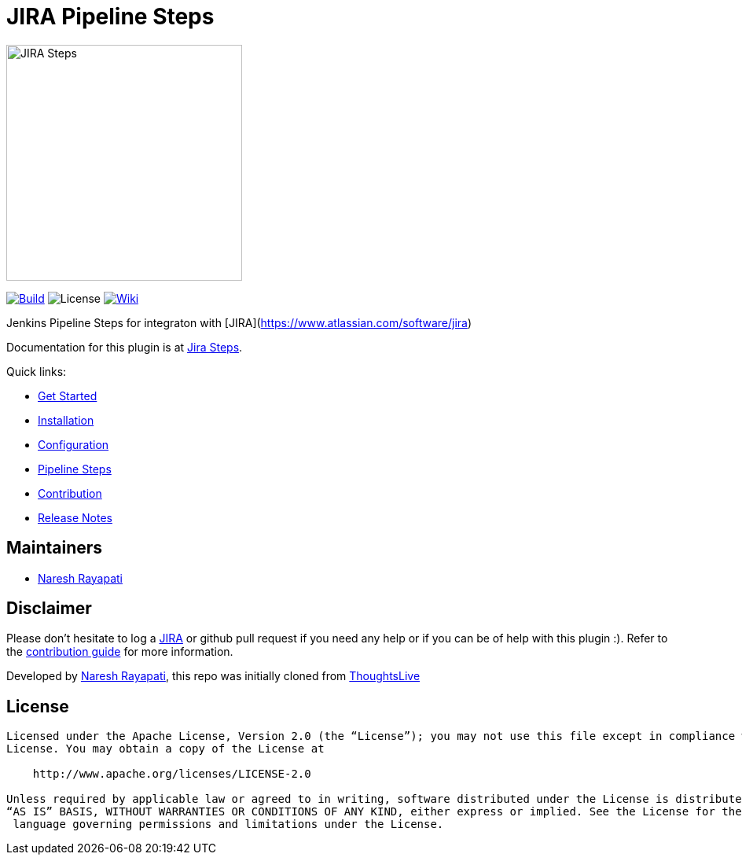 = JIRA Pipeline Steps

image::images/JiraSteps.png[JIRA Steps,300]

link:https://ci.jenkins.io/job/Plugins/job/jira-steps-plugin/job/master/[image:https://ci.jenkins.io/job/Plugins/job/jira-steps-plugin/job/master/badge/icon[Build]] image:https://img.shields.io/badge/License-Apache%202.0-blue.svg[License] link:https://plugins.jenkins.io/jira-steps[image:https://img.shields.io/badge/JIRA%20Steps-WIKI-blue.svg[Wiki]]

Jenkins Pipeline Steps for integraton with [JIRA](https://www.atlassian.com/software/jira)

Documentation for this plugin is at https://jenkinsci.github.io/jira-steps-plugin[Jira Steps].

Quick links:

* https://jenkinsci.github.io/jira-steps-plugin/[Get Started]
* https://jenkinsci.github.io/jira-steps-plugin/getting-started/[Installation]
* https://jenkinsci.github.io/jira-steps-plugin/getting-started/config/[Configuration]
* https://jenkinsci.github.io/jira-steps-plugin/steps/[Pipeline Steps]
* https://jenkinsci.github.io/jira-steps-plugin/contributing/[Contribution]
* https://jenkinsci.github.io/jira-steps-plugin/changelog/[Release Notes]

== Maintainers

* https://github.com/nrayapati[Naresh Rayapati]

== Disclaimer

Please don't hesitate to log a http://issues.jenkins-ci.org/secure/IssueNavigator.jspa?mode=hide&reset=true&jqlQuery=project+%3D+JENKINS+AND+status+in+%28Open%2C+%22In+Progress%22%2C+Reopened%29+AND+component+%3D+%27jira-steps-plugin%27[JIRA] or github pull request if you need any help or if you can be of help with this plugin :).
Refer to the https://jenkinsci.github.io/jira-steps-plugin/contributing.html[contribution guide] for more information.

Developed by https://github.com/nrayapati[Naresh Rayapati], this repo was initially cloned from https://github.com/ThoughtsLive/jira-steps[ThoughtsLive]

== License
-------
Licensed under the Apache License, Version 2.0 (the “License”); you may not use this file except in compliance with the
License. You may obtain a copy of the License at

    http://www.apache.org/licenses/LICENSE-2.0

Unless required by applicable law or agreed to in writing, software distributed under the License is distributed on an
“AS IS” BASIS, WITHOUT WARRANTIES OR CONDITIONS OF ANY KIND, either express or implied. See the License for the specific
 language governing permissions and limitations under the License.

